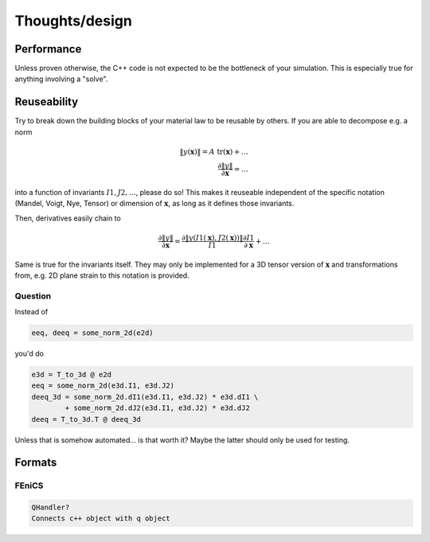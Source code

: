 Thoughts/design
===============

Performance
-----------

Unless proven otherwise, the C++ code is not expected to be the bottleneck of 
your simulation. This is especially true for anything involving a "solve".

Reuseability
------------

Try to break down the building blocks of your material law to be reusable by 
others. If you are able to decompose e.g. a norm

.. math::
   \|y(\boldsymbol x)\| = A \  \mathrm{tr}(\boldsymbol x) + \ldots \\
   \frac{\partial \|y\|}{\partial \boldsymbol x} = \ldots

into a function of invariants :math:`I1, J2, \ldots`, please do so! This makes
it reuseable independent of the specific notation (Mandel, Voigt, Nye, Tensor)
or dimension of :math:`\boldsymbol x`, as long as it defines those invariants.

Then, derivatives easily chain to

.. math::
   \frac{\partial \|y\|}{\partial \boldsymbol x} = \frac{\partial \|y(I1(\boldsymbol x), J2(\boldsymbol x))\|}{I1} \frac{\partial I1}{\partial \boldsymbol x} + \ldots

Same is true for the invariants itself. They may only be implemented for a 3D 
tensor version of :math:`\boldsymbol x` and transformations from, e.g.  2D 
plane strain to this notation is provided.

Question
^^^^^^^^

Instead of 

.. code-block:: python

   eeq, deeq = some_norm_2d(e2d)

you'd do

.. code-block:: python

   e3d = T_to_3d @ e2d
   eeq = some_norm_2d(e3d.I1, e3d.J2)
   deeq_3d = some_norm_2d.dI1(e3d.I1, e3d.J2) * e3d.dI1 \ 
           + some_norm_2d.dJ2(e3d.I1, e3d.J2) * e3d.dJ2
   deeq = T_to_3d.T @ deeq_3d


Unless that is somehow automated... is that worth it? Maybe the latter should
only be used for testing.

Formats
-------

FEniCS
^^^^^^

.. code-block:: python

   QHandler?
   Connects c++ object with q object

